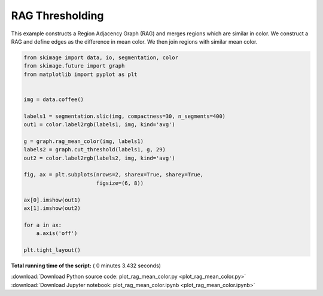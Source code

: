 

.. _sphx_glr_auto_examples_segmentation_plot_rag_mean_color.py:


================
RAG Thresholding
================

This example constructs a Region Adjacency Graph (RAG) and merges regions
which are similar in color. We construct a RAG and define edges as the
difference in mean color. We then join regions with similar mean color.




.. image:: /auto_examples/segmentation/images/sphx_glr_plot_rag_mean_color_001.png
    :align: center





.. code-block:: python


    from skimage import data, io, segmentation, color
    from skimage.future import graph
    from matplotlib import pyplot as plt


    img = data.coffee()

    labels1 = segmentation.slic(img, compactness=30, n_segments=400)
    out1 = color.label2rgb(labels1, img, kind='avg')

    g = graph.rag_mean_color(img, labels1)
    labels2 = graph.cut_threshold(labels1, g, 29)
    out2 = color.label2rgb(labels2, img, kind='avg')

    fig, ax = plt.subplots(nrows=2, sharex=True, sharey=True,
                           figsize=(6, 8))

    ax[0].imshow(out1)
    ax[1].imshow(out2)

    for a in ax:
        a.axis('off')

    plt.tight_layout()

**Total running time of the script:** ( 0 minutes  3.432 seconds)



.. container:: sphx-glr-footer


  .. container:: sphx-glr-download

     :download:`Download Python source code: plot_rag_mean_color.py <plot_rag_mean_color.py>`



  .. container:: sphx-glr-download

     :download:`Download Jupyter notebook: plot_rag_mean_color.ipynb <plot_rag_mean_color.ipynb>`

.. rst-class:: sphx-glr-signature

    `Generated by Sphinx-Gallery <https://sphinx-gallery.readthedocs.io>`_
